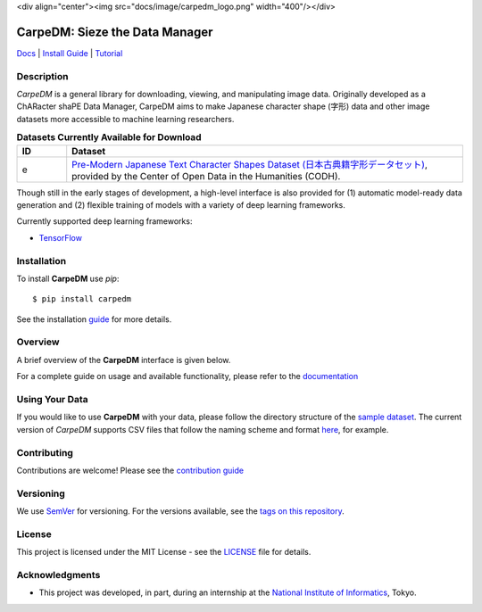 <div align="center"><img src="docs/image/carpedm_logo.png" width="400"/></div>

*******************************
CarpeDM: Sieze the Data Manager
*******************************

.. image:: https://pypip.in/version/carpedm/badge.png
    :target: https://pypi.python.org/pypi/carpedm/
    :alt: Latest Version

.. image:: https://travis-ci.org/SimulatedANeal/carpedm.png
    :target: https://travis-ci.org/SimulatedANeal/carpedm
    :alt: Continuous Integration Testing

.. image:: https://pypip.in/license/carpedm/badge.png
    :target: https://pypi.python.org/pypi/carpedm/
    :alt: License

.. image:: https://readthedocs.org/projects/carpedm/badge/
    :target: http://carpedm.readthedocs.io/en/latest/
    :alt: Docs

`Docs <http://carpedm.readthedocs.io/en/latest/>`_
| `Install Guide <http://carpedm.readthedocs.io/en/latest/install.html>`_
| `Tutorial <http://carpedm.readthedocs.io/en/latest/guides/usage.html>`_


Description
===========
*CarpeDM* is a general library for downloading, viewing, and manipulating image data.
Originally developed as a ChARacter shaPE Data Manager, CarpeDM aims to make Japanese character shape (字形) data
and other image datasets more accessible to machine learning researchers.

.. csv-table:: **Datasets Currently Available for Download**
    :header: "ID", "Dataset"
    :widths: 10, 80

    "e", "`Pre-Modern Japanese Text Character Shapes Dataset (日本古典籍字形データセット) <http://codh.rois.ac.jp/char-shape/>`_, provided by the Center of Open Data in the Humanities (CODH)."

Though still in the early stages of development, a high-level interface is also provided
for (1) automatic model-ready data generation and (2) flexible training of models with a variety of
deep learning frameworks.

Currently supported deep learning frameworks:

* `TensorFlow <https://www.tensorflow.org/>`_

Installation
============
To install **CarpeDM** use `pip`::

    $ pip install carpedm

See the installation `guide <http://carpedm.readthedocs.io/en/latest/install.html>`_ for more details.

Overview
========
A brief overview of the **CarpeDM** interface is given below.

For a complete guide on usage and available functionality, please refer to the `documentation`_

.. image:: docs/image/interface.png
    :alt: Interface

Using Your Data
===============
If you would like to use **CarpeDM** with your data, please follow the directory structure of the
`sample dataset <carpedm/data/small>`_. The current version of *CarpeDM* supports CSV files that follow the naming scheme
and format `here <carpedm/data/small/200003076/200003076_coordinate.csv>`_, for example.

Contributing
============
Contributions are welcome! Please see the `contribution guide`_

Versioning
==========
We use `SemVer <http://semver.org/>`_ for versioning. For the versions available,
see the `tags on this repository <https://github.com/SimulatedANeal/carpedm/tags>`_.

License
=======
This project is licensed under the MIT License - see the `LICENSE <LICENSE>`_ file for details.

Acknowledgments
===============

* This project was developed, in part, during an internship at the `National Institute of Informatics <https://www.nii.ac.jp/en/>`_, Tokyo.

.. _documentation: http://carpedm.readthedocs.io/en/latest/index.html
.. _contribution guide: http://carpedm.readthedocs.io/en/latest/contribution.html
